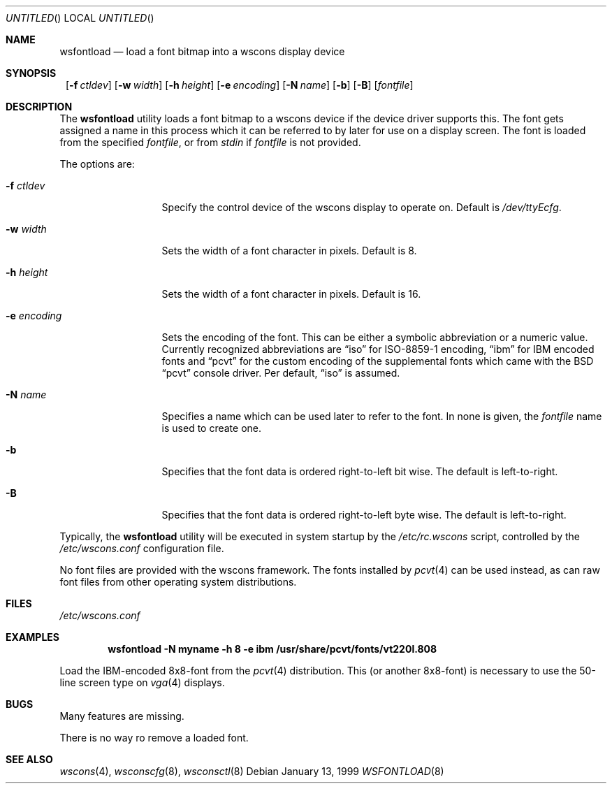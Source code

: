 .\"	$OpenBSD$
.\"	$NetBSD: wsfontload.8,v 1.5 1999/04/06 04:54:22 cgd Exp $
.\"
.Dd January 13, 1999
.Os
.Dt WSFONTLOAD 8
.Sh NAME
.Nm wsfontload
.Nd load a font bitmap into a wscons display device
.Sh SYNOPSIS
.Nm ""
.Bk -words
.Op Fl f Ar ctldev
.Ek
.Bk -words
.Op Fl w Ar width
.Ek
.Bk -words
.Op Fl h Ar height
.Ek
.Bk -words
.Op Fl e Ar encoding
.Ek
.Bk -words
.Op Fl N Ar name
.Ek
.Bk -words
.Op Fl b
.Ek
.Bk -words
.Op Fl B
.Ek
.Op Ar fontfile
.Sh DESCRIPTION
The
.Nm
utility loads a font bitmap to a wscons device if the device driver
supports this.
The font gets assigned a name in this process which it can be referred to
by later for use on a display screen.
The font is loaded from the specified
.Ar fontfile ,
or from
.Pa stdin
if
.Ar fontfile
is not provided.
.Pp
The options are:
.Bl -tag -width xxxxxxxxxxx
.It Fl f Ar ctldev
Specify the control device of the wscons display to operate on.
Default is
.Pa /dev/ttyEcfg .
.It Fl w Ar width
Sets the width of a font character in pixels. Default is 8.
.It Fl h Ar height
Sets the width of a font character in pixels. Default is 16.
.It Fl e Ar encoding
Sets the encoding of the font. This can be either a symbolic abbreviation
or a numeric value. Currently recognized abbreviations are
.Dq iso
for ISO-8859-1 encoding,
.Dq ibm
for IBM encoded fonts and
.Dq pcvt
for the custom encoding of the supplemental fonts which came with
the BSD
.Dq pcvt
console driver. Per default,
.Dq iso
is assumed.
.It Fl N Ar name
Specifies a name which can be used later to refer to the font.
In none is given, the
.Ar fontfile
name is used to create one.
.It Fl b
Specifies that the font data is ordered right-to-left bit wise. The default
is left-to-right.
.It Fl B
Specifies that the font data is ordered right-to-left byte wise. The default
is left-to-right.
.El
.Pp
Typically, the
.Nm
utility will be executed in system startup by the
.Pa /etc/rc.wscons
script, controlled by the
.Pa /etc/wscons.conf
configuration file.
.Pp
No font files are provided with the wscons framework. The fonts installed by
.Xr pcvt 4
can be used instead, as can raw font files from other operating system
distributions.
.Sh FILES
.Pa /etc/wscons.conf
.Sh EXAMPLES
.Dl wsfontload -N myname -h 8 -e ibm /usr/share/pcvt/fonts/vt220l.808
.Pp
Load the IBM-encoded 8x8-font from the
.Xr pcvt 4
distribution. This (or another 8x8-font) is necessary to use the
50-line screen type on
.Xr vga 4
displays.
.Sh BUGS
Many features are missing.
.Pp
There is no way ro remove a loaded font.
.Sh SEE ALSO
.Xr wscons 4 ,
.Xr wsconscfg 8 ,
.Xr wsconsctl 8
